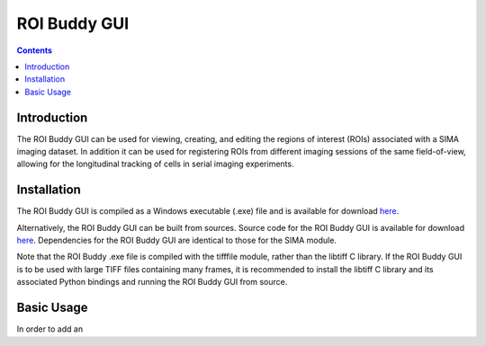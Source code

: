 *************
ROI Buddy GUI
*************

.. Contents::

Introduction
============
The ROI Buddy GUI can be used for viewing, creating, and editing the regions
of interest (ROIs) associated with a SIMA imaging dataset.  In addition it can
be used for registering ROIs from different imaging sessions of the same
field-of-view, allowing for the longitudinal tracking of cells in serial
imaging experiments.


Installation
============
The ROI Buddy GUI is compiled as a Windows executable (.exe) file and is 
available for download `here
<ftp://losonczylab.org/ROI_Buddy.zip>`_.

Alternatively, the ROI Buddy GUI can be built from sources.  Source code for
the ROI Buddy GUI is available for download `here
<ftp://losonczylab.org/ROI_Buddy_Source.zip>`_. Dependencies for the ROI Buddy
GUI are identical to those for the SIMA module.

Note that the ROI Buddy .exe file is compiled with the tifffile module, rather than
the libtiff C library.  If the ROI Buddy GUI is to be used with large TIFF files
containing many frames, it is recommended to install the libtiff C library and 
its associated Python bindings and running the ROI Buddy GUI from source.


Basic Usage
===========
In order to add an 
